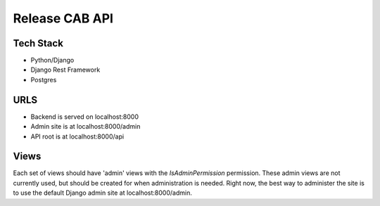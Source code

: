 Release CAB API
===============

Tech Stack
----------

- Python/Django
- Django Rest Framework
- Postgres

URLS
----

- Backend is served on localhost:8000
- Admin site is at localhost:8000/admin
- API root is at localhost:8000/api


Views
-----

Each set of views should have 'admin' views with the `IsAdminPermission`
permission. These admin views are not currently used, but should be created for 
when administration is needed. Right now, the best way to administer the site
is to use the default Django admin site at localhost:8000/admin.
